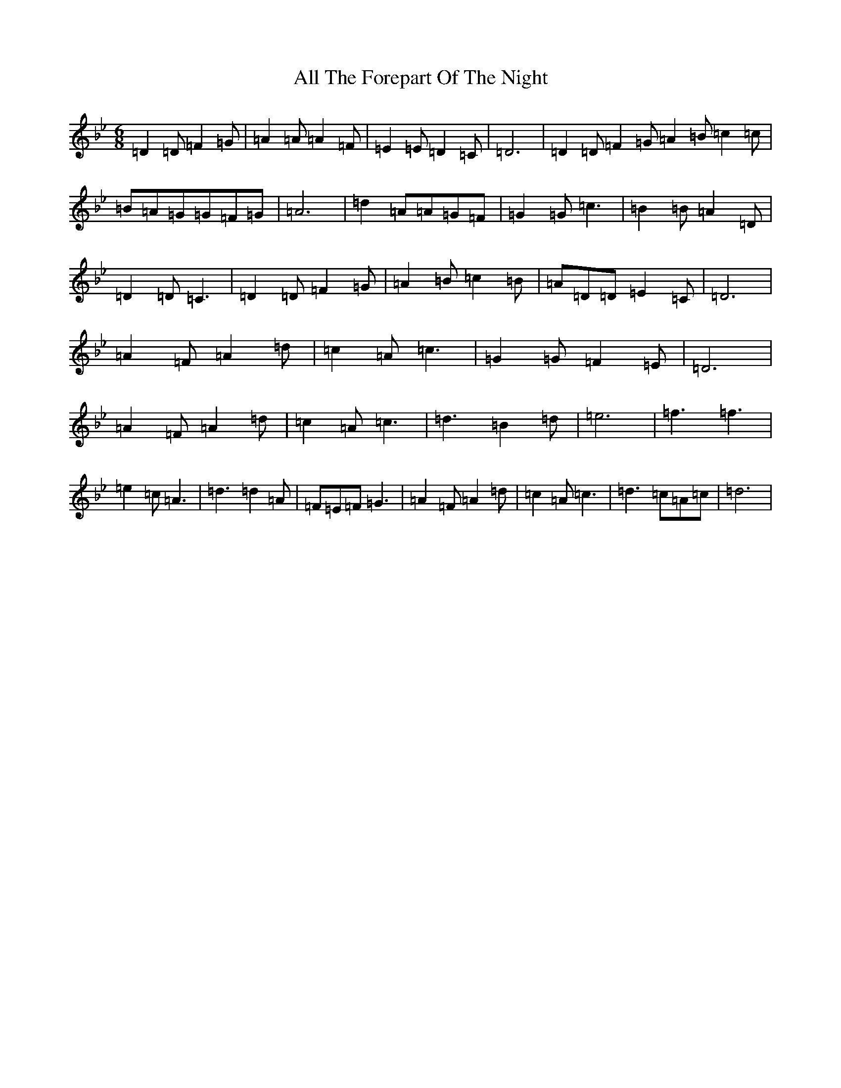 X: 471
T: All The Forepart Of The Night
S: https://thesession.org/tunes/13088#setting22532
Z: E Dorian
R: jig
M:6/8
L:1/8
K: C Dorian
=D2=D=F2=G|=A2=A=A2=F|=E2=E=D2=C|=D6|=D2=D=F2=G=A2=B=c2=c|=B=A=G=G=F=G|=A6|=d2=A=A=G=F|=G2=G=c3|=B2=B=A2=D|=D2=D=C3|=D2=D=F2=G|=A2=B=c2=B|=A=D=D=E2=C|=D6|=A2=F=A2=d|=c2=A=c3|=G2=G=F2=E|=D6|=A2=F=A2=d|=c2=A=c3|=d3=B2=d|=e6|=f3=f3|=e2=c=A3|=d3=d2=A|=F=E=F=G3|=A2=F=A2=d|=c2=A=c3|=d3=c=A=c|=d6|